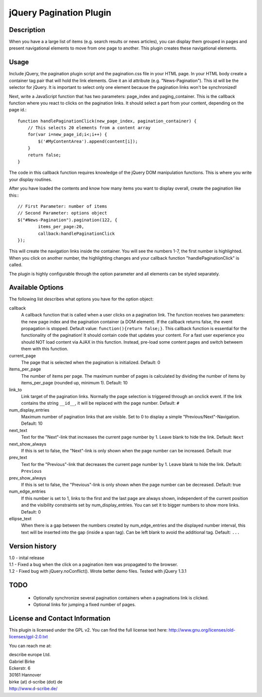 jQuery Pagination Plugin
========================

Description
-----------
When you have a a large list of items (e.g. search results or news articles), 
you can display them grouped in pages and present navigational elements to move 
from one page to another. This plugin creates these navigational elements. 


Usage
-----
Include jQuery, the pagination plugin script and the pagination.css file in your 
HTML page. In your HTML body create a container tag pair that will hold the link 
elements. Give it an id attribute (e.g. "News-Pagination"). This id will be the
selector for jQuery. It is important to select only one element because the
pagination links won't be synchronized!

Next, write a JavaScript function that has two parameters: page_index and
paging_container. This is the callback function where you react to clicks on the
pagination links. It should select a part from your content, depending on the
page id.::

    function handlePaginationClick(new_page_index, pagination_container) {
        // This selects 20 elements from a content array
        for(var i=new_page_id;i<;i++) {
            $('#MyContentArea').append(content[i]);
        }
        return false;
    }

The code in this callback function requires knowledge of the jQuery DOM
manipulation functions. This is where you write your display routines.
    
After you have loaded the contents and know how many items you want to display 
overall, create the pagination like this:::

	// First Parameter: number of items
	// Second Parameter: options object
	$("#News-Pagination").pagination(122, {
		items_per_page:20, 
		callback:handlePaginationClick
	});

This will create the navigation links inside the container. You will see the 
numbers 1-7, the first number is highlighted. When you click on another number, 
the highlighting changes and your callback function "handlePaginationClick" 
is called.

The plugin is highly configurable through the option parameter and all elements 
can be styled separately.


Available Options
-----------------
The following list describes what options you have for the option object:

callback
	A callback function that is called when a user clicks on a pagination link. The 
	function receives two parameters: the new page index and the pagination 
	container (a DOM element). If the callback returns false, the event 
	propagation is stopped. Default value: ``function(){return false;}``.
	This callback function is essential for the functionality of the pagination!
	It should contain code that updates your content.
	For a fast user experience you should NOT load content via AJAX in this 
	function. Instead, pre-load some content pages and switch betweem them with
	this function.
    
current_page
	The page that is selected when the pagination is initialized. Default: 0
	
items_per_page
	The number of items per page. The maximum number of pages is calculated by 
	dividing the number of items by items_per_page (rounded up, minimum 1). 
	Default: 10
	
link_to
	Link target of the pagination links. Normally the page selection is 
	triggered through an onclick event. If the link contains the string 
	``__id__``, it will be replaced with the page number. Default: ``#``
	
num_display_entries
	Maximum number of pagination links that are visible. Set to 0 to display a
	simple "Previous/Next"-Navigation. Default: 10
	
next_text
	Text for the "Next"-link that increases the current page number by 1. 
	Leave blank to hide the link. Default: ``Next``
	
next_show_always
	If this is set to false, the "Next"-link is only shown when the page number 
	can be increased. Default: `true`
	
prev_text
	Text for the "Previous"-link that decreases the current page number by 1. 
	Leave blank to hide the link. Default: ``Previous``
	
prev_show_always
	If this is set to false, the "Previous"-link is only shown when the page 
	number can be decreased. Default: true
	
num_edge_entries
	If this number is set to 1, links to the first and the last page are always 
	shown, independent of the current position and the visibility constraints 
	set by num_display_entries. You can set it to bigger numbers to show more 
	links. Default: 0
	
ellipse_text
	When there is a gap between the numbers created by num_edge_entries and the 
	displayed number interval, this text will be inserted into the gap (inside a
	span tag). Can be left blank to avoid the additional tag. Default: ``...``


Version history
---------------
| 1.0 - inital release   
| 1.1 - Fixed a bug when the click on a pagination item was propagated to the browser.   
| 1.2 - Fixed bug with jQuery.noConflict(). Wrote better demo files. Tested with jQuery 1.3.1
    
TODO
----
   * Optionally synchronize several pagination containers when a paginations 
     link is clicked.
   * Optional links for jumping a fixed number of pages.

License and Contact Information
-------------------------------
This plugin is licensed under the GPL v2. You can find the full license text 
here: http://www.gnu.org/licenses/old-licenses/gpl-2.0.txt

You can reach me at:

| describe europe Ltd.
| Gabriel Birke
| Eckerstr. 6
| 30161 Hannover
| birke (at) d-scribe (dot) de
| http://www.d-scribe.de/

